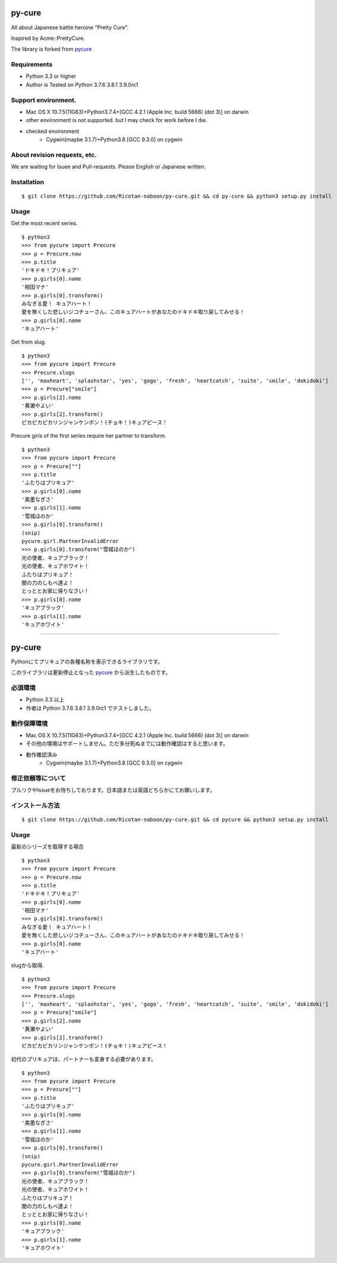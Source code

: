 ======
py-cure
======

All about Japanese battle heroine "Pretty Cure".

Inspired by Acme::PrettyCure.

The library is forked from `pycure <https://github.com/drillbits/pycure>`_

Requirements
============

- Python 3.3 or higher

- Author is Tested on Python 3.7.6 3.8.1 3.9.0rc1

Support environment.
============

- Mac OS X 10.7.5(11G63)+Python3.7.4+[GCC 4.2.1 (Apple Inc. build 5666) (dot 3)] on darwin

- other environment is not supported. but I may check for work before I die.

* checked environment
   * Cygwin(maybe 3.1.7)+Python3.8 [GCC 9.3.0] on cygwin

About revision requests, etc.
==============================
We are waiting for Isuee and Pull-requests. Please English or Japanese written.

Installation
============

::

   $ git clone https://github.com/Ricotan-naboon/py-cure.git && cd py-cure && python3 setup.py install

Usage
=====

Get the most recent series.

::

   $ python3
   >>> from pycure import Precure
   >>> p = Precure.now
   >>> p.title
   'ドキドキ！プリキュア'
   >>> p.girls[0].name
   '相田マナ'
   >>> p.girls[0].transform()
   みなぎる愛！ キュアハート！
   愛を無くした悲しいジコチューさん、このキュアハートがあなたのドキドキ取り戻してみせる！
   >>> p.girls[0].name
   'キュアハート'

Get from slug.

::

   $ python3
   >>> from pycure import Precure
   >>> Precure.slugs
   ['', 'maxheart', 'splashstar', 'yes', 'gogo', 'fresh', 'heartcatch', 'suite', 'smile', 'dokidoki']
   >>> p = Precure["smile"]
   >>> p.girls[2].name
   '黄瀬やよい'
   >>> p.girls[2].transform()
   ピカピカピカリンジャンケンポン！(チョキ！)キュアピース！

Precure girls of the first series require her partner to transform.

::

   $ python3
   >>> from pycure import Precure
   >>> p = Precure[""]
   >>> p.title
   'ふたりはプリキュア'
   >>> p.girls[0].name
   '美墨なぎさ'
   >>> p.girls[1].name
   '雪城ほのか'
   >>> p.girls[0].transform()
   (snip)
   pycure.girl.PartnerInvalidError
   >>> p.girls[0].transform("雪城ほのか")
   光の使者、キュアブラック！
   光の使者、キュアホワイト！
   ふたりはプリキュア！
   闇の力のしもべ達よ！
   とっととお家に帰りなさい！
   >>> p.girls[0].name
   'キュアブラック'
   >>> p.girls[1].name
   'キュアホワイト'

---------------------------------------------------------------------------------------------------------

======
py-cure
======

Pythonにてプリキュアの各種名称を表示できるライブラリです。

このライブラリは更新停止となった `pycure <https://github.com/drillbits/pycure>`_ から派生したものです。

必須環境
============

- Python 3.3 以上

- 作者は Python 3.7.6 3.8.1 3.9.0rc1 でテストしました。

動作保障環境
============

- Mac OS X 10.7.5(11G63)+Python3.7.4+[GCC 4.2.1 (Apple Inc. build 5666) (dot 3)] on darwin

- その他の環境はサポートしません。ただ多分死ぬまでには動作確認はすると思います。

* 動作確認済み
   * Cygwin(maybe 3.1.7)+Python3.8 [GCC 9.3.0] on cygwin

修正依頼等について
===========
プルリクやIssueをお待ちしております。日本語または英語どちらかにてお願いします。

インストール方法
============

::

   $ git clone https://github.com/Ricotan-naboon/py-cure.git && cd pycure && python3 setup.py install

Usage
=====

最新のシリーズを取得する場合

::

   $ python3
   >>> from pycure import Precure
   >>> p = Precure.now
   >>> p.title
   'ドキドキ！プリキュア'
   >>> p.girls[0].name
   '相田マナ'
   >>> p.girls[0].transform()
   みなぎる愛！ キュアハート！
   愛を無くした悲しいジコチューさん、このキュアハートがあなたのドキドキ取り戻してみせる！
   >>> p.girls[0].name
   'キュアハート'

slugから取得.

::

   $ python3
   >>> from pycure import Precure
   >>> Precure.slugs
   ['', 'maxheart', 'splashstar', 'yes', 'gogo', 'fresh', 'heartcatch', 'suite', 'smile', 'dokidoki']
   >>> p = Precure["smile"]
   >>> p.girls[2].name
   '黄瀬やよい'
   >>> p.girls[2].transform()
   ピカピカピカリンジャンケンポン！(チョキ！)キュアピース！

初代のプリキュアは、パートナーも変身する必要があります。

::

   $ python3
   >>> from pycure import Precure
   >>> p = Precure[""]
   >>> p.title
   'ふたりはプリキュア'
   >>> p.girls[0].name
   '美墨なぎさ'
   >>> p.girls[1].name
   '雪城ほのか'
   >>> p.girls[0].transform()
   (snip)
   pycure.girl.PartnerInvalidError
   >>> p.girls[0].transform("雪城ほのか")
   光の使者、キュアブラック！
   光の使者、キュアホワイト！
   ふたりはプリキュア！
   闇の力のしもべ達よ！
   とっととお家に帰りなさい！
   >>> p.girls[0].name
   'キュアブラック'
   >>> p.girls[1].name
   'キュアホワイト'

